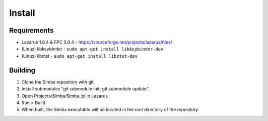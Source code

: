 =======
Install
=======

Requirements
~~~~~~~~~~~~

- Lazarus 1.8.4 & FPC 3.0.4 - https://sourceforge.net/projects/lazarus/files/
- (Linux) libkeybinder - ``sudo apt-get install libkeybinder-dev``
- (Linux) libxtst - ``sudo apt-get install libxtst-dev``

Building
~~~~~~~~

1. Clone the Simba repository with git. 
2. Install submodules "git submodule init; git submodule update".
3. Open Projects/Simba/Simba.lpi in Lazarus
4. Run > Build
5. When built, the Simba executable will be located in the root directory of the repository. 

